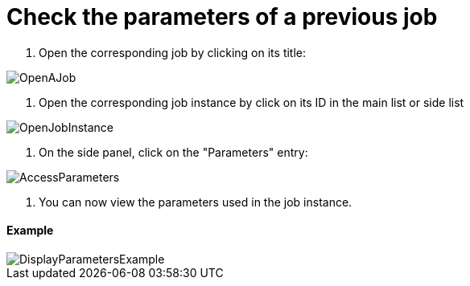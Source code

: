 = Check the parameters of a previous job

. Open the corresponding job by clicking on its title:

image::cloud/images/master/OpenAJob.gif[]

// [OpenAJob](images/OpenAJob.gif)

. Open the corresponding job instance by click on its ID in the main list or side list

image::cloud/images/master/OpenJobInstance.png[]

// [OpenJobInstance](images/OpenJobInstance.png)

. On the side panel, click on the "Parameters" entry:

image::cloud/images/master/AccessParameters.png[]

// [AccessParameters](images/AccessParameters.png)

. You can now view the parameters used in the job instance.

[discrete]
==== Example

image::cloud/images/master/DisplayParametersExample.png[]

// [DisplayParametersExample](images/DisplayParametersExample.png)
